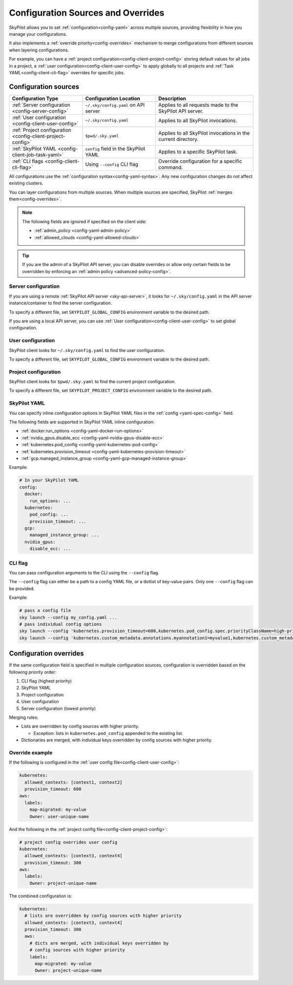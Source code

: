 .. _config-sources-and-overrides:

Configuration Sources and Overrides
===================================

SkyPilot allows you to set :ref:`configuration<config-yaml>` across multiple sources, providing flexibility in how you manage your configurations.

It also implements a :ref:`override priority<config-overrides>` mechanism to merge configurations from different sources when layering configurations.

For example, you can have a :ref:`project configuration<config-client-project-config>` storing default values for all jobs in a project, a :ref:`user configuration<config-client-user-config>` to apply globally to all projects and :ref:`Task YAML<config-client-cli-flag>` overrides for specific jobs.


..
   Source: https://docs.google.com/presentation/d/1dMfsIjtwKphbXzOdoBz4Ezg0R_5LGKvblfAJnVxZEGk/edit?usp=sharing

.. figure:: ../images/config-cheatsheet-light.svg
   :width: 90%
   :align: center
   :alt: Configuration Sources
   :class: no-scaled-link, only-light

.. figure:: ../images/config-cheatsheet-dark.svg
   :width: 90%
   :align: center
   :alt: Configuration Sources
   :class: no-scaled-link, only-dark




.. _config-sources:

Configuration sources
---------------------

.. list-table::
   :header-rows: 1
   :widths: 30 30 40

   * - Configuration Type
     - Configuration Location
     - Description
   * - :ref:`Server configuration <config-server-config>`
     - ``~/.sky/config.yaml`` on API server
     - Applies to all requests made to the SkyPilot API server.
   * - :ref:`User configuration <config-client-user-config>`
     - ``~/.sky/config.yaml``
     - Applies to all SkyPilot invocations.
   * - :ref:`Project configuration <config-client-project-config>`
     - ``$pwd/.sky.yaml``
     - Applies to all SkyPilot invocations in the current directory.
   * - :ref:`SkyPilot YAML <config-client-job-task-yaml>`
     - ``config`` field in the SkyPilot YAML
     - Applies to a specific SkyPilot task.
   * - :ref:`CLI flags <config-client-cli-flag>`
     - Using ``--config`` CLI flag
     - Override configuration for a specific command.

All configurations use the :ref:`configuration syntax<config-yaml-syntax>`. Any new configuration changes do not affect existing clusters.

You can layer configurations from multiple sources. When multiple sources are specified, SkyPilot :ref:`merges them<config-overrides>`.

.. note::

  The following fields are ignored if specified on the client side:

  * :ref:`admin_policy <config-yaml-admin-policy>`
  * :ref:`allowed_clouds <config-yaml-allowed-clouds>`

.. tip::

  If you are the admin of a SkyPilot API server, you can disable overrides or allow only certain fields to be overridden by enforcing an :ref:`admin policy <advanced-policy-config>`.

.. _config-server-config:

Server configuration
~~~~~~~~~~~~~~~~~~~~

If you are using a remote :ref:`SkyPilot API server <sky-api-server>`, it looks for ``~/.sky/config.yaml`` in the API server instance/container to find the server configuration.

To specify a different file, set ``SKYPILOT_GLOBAL_CONFIG`` environment variable to the desired path.

If you are using a local API server, you can use :ref:`User configuration<config-client-user-config>` to set global configuration.

.. _config-client-user-config:

User configuration
~~~~~~~~~~~~~~~~~~

SkyPilot client looks for ``~/.sky/config.yaml`` to find the user configuration.

To specify a different file, set ``SKYPILOT_GLOBAL_CONFIG`` environment variable to the desired path.

.. _config-client-project-config:

Project configuration
~~~~~~~~~~~~~~~~~~~~~

SkyPilot client looks for ``$pwd/.sky.yaml`` to find the current project configuration.

To specify a different file, set ``SKYPILOT_PROJECT_CONFIG`` environment variable to the desired path.

.. _config-client-job-task-yaml:

SkyPilot YAML
~~~~~~~~~~~~~

You can specify inline configuration options in SkyPilot YAML files in the :ref:`config <yaml-spec-config>` field.

The following fields are supported in SkyPilot YAML inline configuration:

* :ref:`docker.run_options <config-yaml-docker-run-options>`
* :ref:`nvidia_gpus.disable_ecc <config-yaml-nvidia-gpus-disable-ecc>`
* :ref:`kubernetes.pod_config <config-yaml-kubernetes-pod-config>`
* :ref:`kubernetes.provision_timeout <config-yaml-kubernetes-provision-timeout>`
* :ref:`gcp.managed_instance_group <config-yaml-gcp-managed-instance-group>`

Example:

.. code-block:: yaml

  # In your SkyPilot YAML
  config:
    docker:
      run_options: ...
    kubernetes:
      pod_config: ...
      provision_timeout: ...
    gcp:
      managed_instance_group: ...
    nvidia_gpus:
      disable_ecc: ...

.. _config-client-cli-flag:

CLI flag
~~~~~~~~

You can pass configuration arguments to the CLI using the ``--config`` flag.

The ``--config`` flag can either be a path to a config YAML file, or a dotlist of key-value pairs. Only one ``--config`` flag can be provided.

Example:

.. code-block:: bash

  # pass a config file
  sky launch --config my_config.yaml ...
  # pass individual config options
  sky launch --config 'kubernetes.provision_timeout=600,kubernetes.pod_config.spec.priorityClassName=high-priority' ...
  sky launch --config 'kubernetes.custom_metadata.annotations.myannotation1=myvalue1,kubernetes.custom_metadata.annotations.myannotation2=myvalue2' ...


.. _config-overrides:

Configuration overrides
-----------------------

If the same configuration field is specified in multiple configuration sources, configuration is overridden based on the following priority order:

#. CLI flag (highest priority)
#. SkyPilot YAML
#. Project configuration
#. User configuration
#. Server configuration (lowest priority)

Merging rules:

* Lists are overridden by config sources with higher priority.

  * Exception: lists in ``kubernetes.pod_config`` appended to the existing list.

* Dictionaries are merged, with individual keys overridden by config sources with higher priority.

Override example
~~~~~~~~~~~~~~~~

If the following is configured in the :ref:`user config file<config-client-user-config>`:

.. code-block:: yaml

  kubernetes:
    allowed_contexts: [context1, context2]
    provision_timeout: 600
  aws:
    labels:
      map-migrated: my-value
      Owner: user-unique-name

And the following in the :ref:`project config file<config-client-project-config>`:

.. code-block:: yaml

  # project config overrides user config
  kubernetes:
    allowed_contexts: [context3, context4]
    provision_timeout: 300
  aws:
    labels:
      Owner: project-unique-name

The combined configuration is:

.. code-block:: yaml

  kubernetes:
    # lists are overridden by config sources with higher priority
    allowed_contexts: [context3, context4]
    provision_timeout: 300
    aws:
      # dicts are merged, with individual keys overridden by
      # config sources with higher priority
      labels:
        map-migrated: my-value
        Owner: project-unique-name

